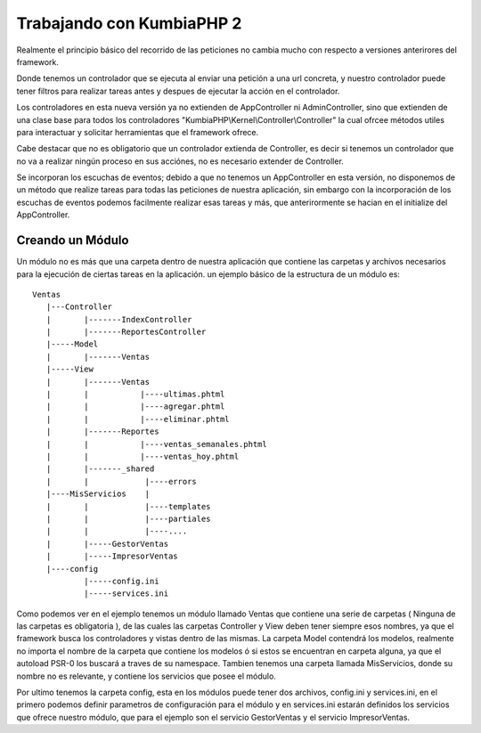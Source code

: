 ﻿Trabajando con KumbiaPHP 2
==========================

Realmente el principio básico del recorrido de las peticiones no cambia mucho con respecto a versiones anterirores del framework.

Donde tenemos un controlador que se ejecuta al enviar una petición a una url concreta, y nuestro controlador puede tener filtros para realizar tareas antes y despues de ejecutar la acción en el controlador. 

Los controladores en esta nueva versión ya no extienden de AppController ni AdminController, sino que extienden de una clase base para todos los controladores "KumbiaPHP\\Kernel\\Controller\\Controller" la cual ofrcee métodos utiles para interactuar y solicitar herramientas que el framework ofrece.

Cabe destacar que no es obligatorio que un controlador extienda de Controller, es decir si tenemos un controlador que no va a realizar ningún proceso en sus acciónes, no es necesario extender de Controller.

Se incorporan los escuchas de eventos; debido a que no tenemos un AppController en esta versión, no disponemos de un método que realize tareas para todas las peticiones de nuestra aplicación, sin embargo con la incorporación de los escuchas de eventos podemos facilmente realizar esas tareas y más, que anterirormente se hacian en el initialize del AppController.

Creando un Módulo
-----------------

Un módulo no es más que una carpeta dentro de nuestra aplicación que contiene las carpetas y archivos necesarios para la ejecución de ciertas tareas en la aplicación. un ejemplo básico de la estructura de un módulo es:

::
	
	Ventas
	   |---Controller
	   |	   |-------IndexController
	   |	   |-------ReportesController
	   |-----Model
	   |	   |-------Ventas
	   |-----View
	   |	   |-------Ventas
	   |	   |	       |----ultimas.phtml
	   |	   |	       |----agregar.phtml
	   |	   |	       |----eliminar.phtml
	   |	   |-------Reportes
	   |	   |	       |----ventas_semanales.phtml
	   |	   |	       |----ventas_hoy.phtml
	   |	   |-------_shared
	   |	   |	        |----errors
	   |----MisServicios    |	
	   |	   |		|----templates
	   |	   |		|----partiales
	   |	   |		|----....
	   |	   |-----GestorVentas
	   |	   |-----ImpresorVentas
	   |----config
		   |-----config.ini
		   |-----services.ini
		
Como podemos ver en el ejemplo tenemos un módulo llamado Ventas que contiene una serie de carpetas ( Ninguna de las carpetas es obligatoria ), de las cuales las carpetas Controller y View deben tener siempre esos nombres, ya que el framework busca los controladores y vistas dentro de las mismas. La carpeta Model contendrá los modelos, realmente no importa el nombre de la carpeta que contiene los modelos ó si estos se encuentran en carpeta alguna, ya que el autoload PSR-0 los buscará a traves de su namespace. Tambien tenemos una carpeta llamada MisServicios, donde su nombre no es relevante, y contiene los servicios que posee el módulo.

Por ultimo tenemos la carpeta config, esta en los módulos puede tener dos archivos, config.ini y services.ini, en el primero podemos definir parametros de configuración para el módulo y en services.ini estarán definidos los servicios que ofrece nuestro módulo, que para el ejemplo son el servicio GestorVentas y el servicio ImpresorVentas.